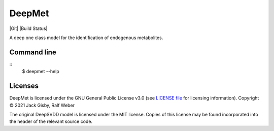 DeepMet
===========

|Git| |Build Status|

A deep one class model for the identification of endogenous metabolites.

Command line
------------
::
    $ deepmet --help

Licenses
--------
DeepMet is licensed under the GNU General Public License v3.0 (see `LICENSE file <https://github.com/jackgisby/deepmet/blob/main/LICENSE>`_ for licensing information). Copyright © 2021 Jack Gisby, Ralf Weber

The original DeepSVDD model is licensed under the MIT license. Copies of this license may be found incorporated into the header of the relevant source code.
